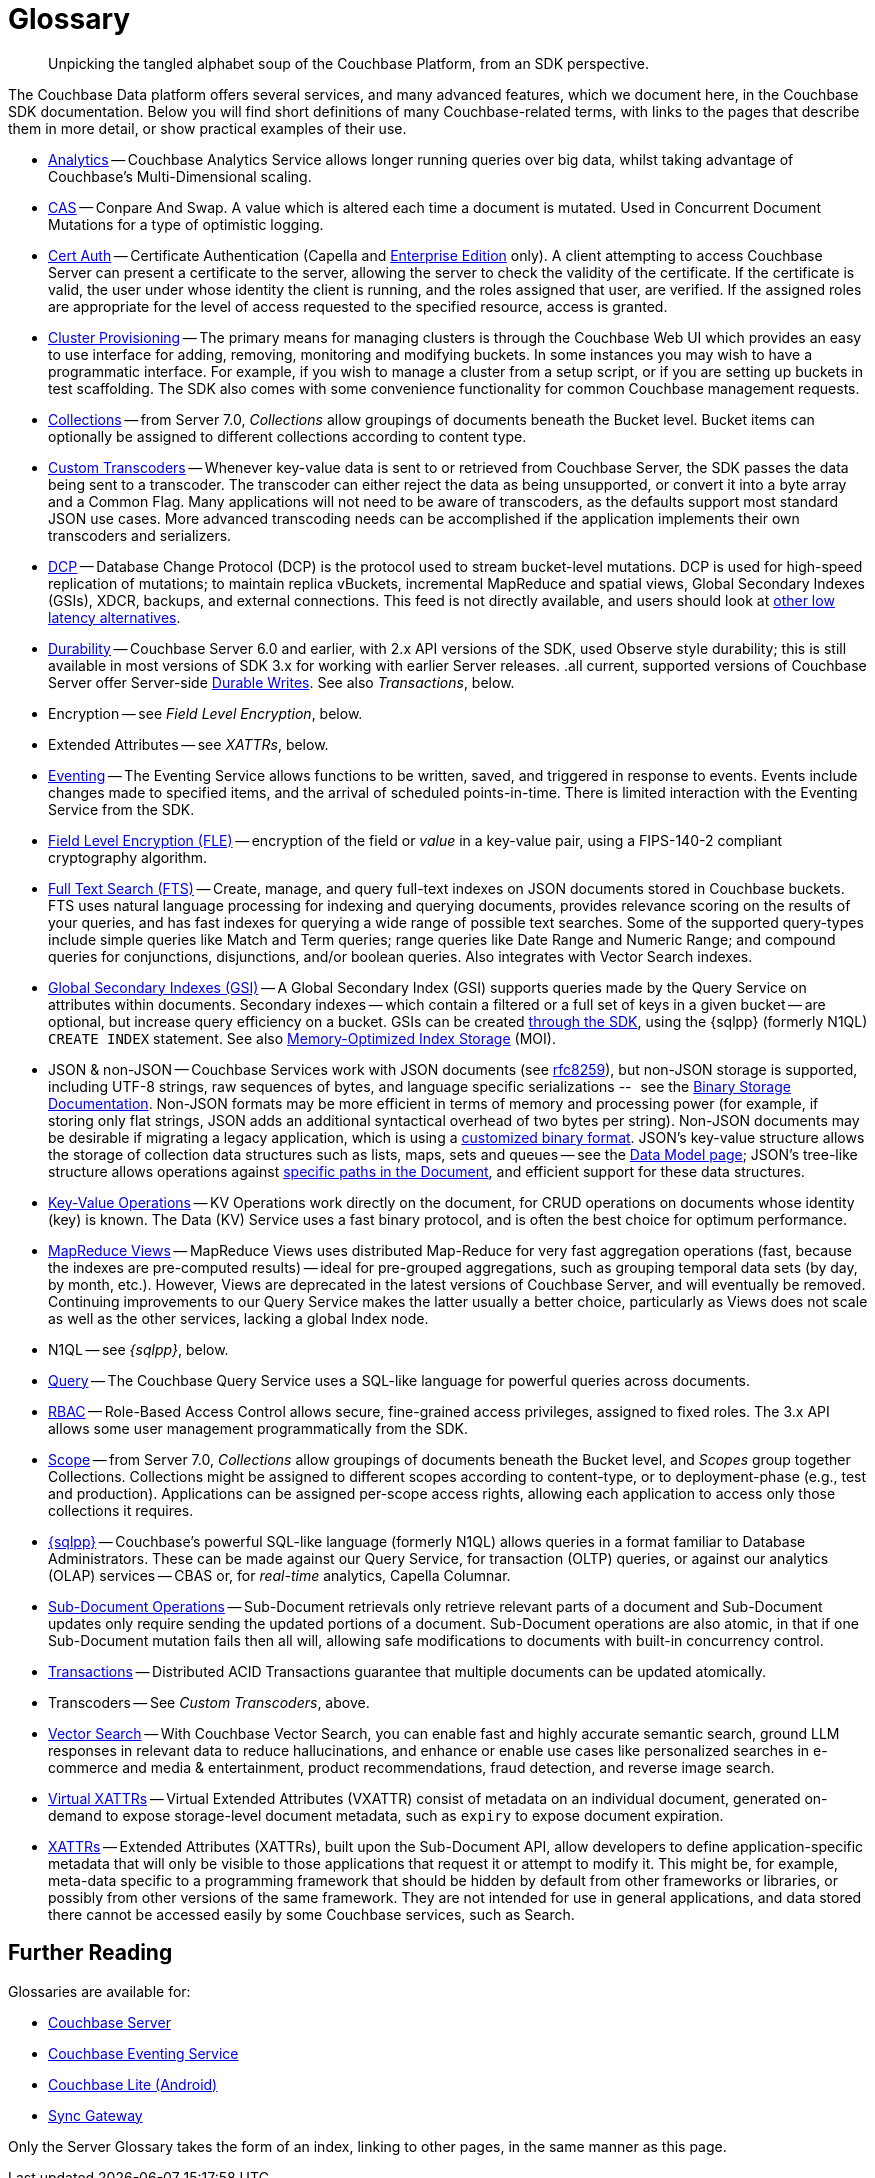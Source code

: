 = Glossary
:page-aliases:
:page-topic-type: reference

[abstract]
Unpicking the tangled alphabet soup of the Couchbase Platform, from an SDK perspective.

The Couchbase Data platform offers several services, and many advanced features, which we document here, in the Couchbase SDK documentation.
Below you will find short definitions of many Couchbase-related terms, with links to the pages that describe them in more detail, or show practical examples of their use.

// Forms a sort of index of links

* xref:howtos:analytics-using-sdk.adoc[Analytics] -- Couchbase Analytics Service allows longer running queries over big data, whilst taking advantage of Couchbase’s Multi-Dimensional scaling.

// Columnar -- Real-time analytics
// Bootstrapping -
* xref:howtos:concurrent-document-mutations.adoc[CAS] -- Conpare And Swap.
A value which is altered each time a document is mutated.
Used in Concurrent Document Mutations for a type of optimistic logging.
* xref:howtos:sdk-authentication.adoc#certificate-authentication[Cert Auth] -- Certificate Authentication (Capella and xref:{server_version}@server:introduction:editions.adoc[Enterprise Edition] only).
A client attempting to access Couchbase Server can present a certificate to the server, allowing the server to check the validity of the certificate.
If the certificate is valid, the user under whose identity the client is running, and the roles assigned that user, are verified. If the assigned roles are appropriate for the level of access requested to the specified resource, access is granted.
* xref:howtos:provisioning-cluster-resources.adoc[Cluster Provisioning] -- The primary means for managing clusters is through the Couchbase Web UI which provides an easy to use interface for adding, removing, monitoring and modifying buckets.
In some instances you may wish to have a programmatic interface. For example, if you wish to manage a cluster from a setup script, or if you are setting up buckets in test scaffolding.
The SDK also comes with some convenience functionality for common Couchbase management requests.
* xref:concept-docs:collections.adoc[Collections] -- from Server 7.0, _Collections_ allow groupings of documents beneath the Bucket level.
Bucket items can optionally be assigned to different collections according to content type.
* xref:howtos:transcoders-nonjson.adoc[Custom Transcoders] -- Whenever key-value data is sent to or retrieved from Couchbase Server, the SDK passes the data being sent to a transcoder.
The transcoder can either reject the data as being unsupported, or convert it into a byte array and a Common Flag.
Many applications will not need to be aware of transcoders, as the defaults support most standard JSON use cases.
More advanced transcoding needs can be accomplished if the application implements their own transcoders and serializers.
* xref:{server_version}@server:learn:clusters-and-availability/intra-cluster-replication.adoc#database-change-protocol[DCP] --
Database Change Protocol (DCP) is the protocol used to stream bucket-level mutations.
DCP is used for high-speed replication of mutations; to maintain replica vBuckets, incremental MapReduce and spatial views, Global Secondary Indexes (GSIs), XDCR, backups, and external connections.
This feed is not directly available, and users should look at xref:concept-docs:data-services.adoc#lowest-latency[other low latency alternatives].
* xref:concept-docs:durability-replication-failure-considerations.adoc[Durability] -- Couchbase Server 6.0 and earlier, with 2.x API versions of the SDK, used Observe style durability; this is still available in most versions of SDK 3.x for working with earlier Server releases.
.all current, supported versions of Couchbase Server offer Server-side xref:{server_version}@server:learn:data/durability.adoc[Durable Writes].
See also _Transactions_, below.
* Encryption -- see _Field Level Encryption_, below.
* Extended Attributes -- see _XATTRs_, below.
* xref:{server_version}@server:learn:services-and-indexes/services/eventing-service.adoc[Eventing] -- The Eventing Service allows functions to be written, saved, and triggered in response to events.
Events include changes made to specified items, and the arrival of scheduled points-in-time.
There is limited interaction with the Eventing Service from the SDK.
* xref:concept-docs:encryption.adoc[Field Level Encryption (FLE)] -- encryption of the field or _value_ in a key-value pair, using a FIPS-140-2 compliant cryptography algorithm.
* xref:howtos:full-text-searching-with-sdk.adoc[Full Text Search (FTS)] --
Create, manage, and query full-text indexes on JSON documents stored in Couchbase buckets.
FTS uses natural language processing for indexing and querying documents, provides relevance scoring on the results of your queries, and has fast indexes for querying a wide range of possible text searches.
Some of the supported query-types include simple queries like Match and Term queries; range queries like Date Range and Numeric Range; and compound queries for conjunctions, disjunctions, and/or boolean queries.
Also integrates with Vector Search indexes.
* xref:{server_version}@server:learn:services-and-indexes/indexes/global-secondary-indexes.adoc[Global Secondary Indexes (GSI)] --
A Global Secondary Index (GSI) supports queries made by the Query Service on attributes within documents.
Secondary indexes -- which contain a filtered or a full set of keys in a given bucket -- are optional, but increase query efficiency on a bucket.
GSIs can be created xref:concept-docs:n1ql-query.adoc#indexes[through the SDK], using the {sqlpp} (formerly N1QL) `CREATE INDEX` statement.
See also xref:{server_version}@server:learn:services-and-indexes/indexes/storage-modes.adoc#memory-optimized-index-storage[Memory-Optimized Index Storage] (MOI).
* JSON & non-JSON -- Couchbase Services work with JSON documents (see https://tools.ietf.org/html/rfc8259[rfc8259^]),
but non-JSON storage is supported,  including UTF-8 strings, raw sequences of bytes, and language specific serializations --   see the xref:concept-docs:nonjson.adoc[Binary Storage Documentation].
Non-JSON formats may be more efficient in terms of memory and processing power (for example, if storing only flat strings, JSON adds an additional syntactical overhead of two bytes per string).
Non-JSON documents may be desirable if migrating a legacy application, which is using a xref:howtos:transcoders-nonjson.adoc[customized binary format].
JSON’s key-value structure allows the storage of collection data structures such as lists, maps, sets and queues -- see the xref:concept-docs:data-model.adoc[Data Model page];
JSON’s tree-like structure allows operations against xref:howtos:subdocument-operations.adoc[specific paths in the Document],
and efficient support for these data structures.
* xref:howtos:kv-operations.adoc[Key-Value Operations] -- KV Operations work directly on the document, for CRUD operations on documents whose identity (key) is known.
The Data (KV) Service uses a fast binary protocol, and is often the best choice for optimum performance.
* xref:howtos:view-queries-with-sdk.adoc[MapReduce Views] --
MapReduce Views uses distributed Map-Reduce for very fast aggregation operations (fast, because the indexes are pre-computed results) — ideal for pre-grouped aggregations, such as grouping temporal data sets (by day, by month, etc.).
However, Views are deprecated in the latest versions of Couchbase Server, and will eventually be removed.
Continuing improvements to our Query Service makes the latter usually a better choice, particularly as Views does not scale as well as the other services, lacking a global Index node.
* N1QL -- see _{sqlpp}_, below.
// Observability
* xref:howtos:n1ql-queries-with-sdk.adoc[Query] -- The Couchbase Query Service uses a SQL-like language for powerful queries across documents.
* xref:{server_version}@server:learn:security/authorization-overview.adoc#introduction-to-rbac[RBAC] -- Role-Based Access Control allows secure, fine-grained access privileges, assigned to fixed roles.
The 3.x API allows some user management programmatically from the SDK.
// RTO - see Tracing
* xref:concept-docs:collections.adoc[Scope] -- from Server 7.0, _Collections_ allow groupings of documents beneath the Bucket level, and _Scopes_ group together Collections.
Collections might be assigned to different scopes according to content-type, or to deployment-phase (e.g., test and production).
Applications can be assigned per-scope access rights, allowing each application to access only those collections it requires.
* xref:concept-docs:n1ql-query.adoc[{sqlpp}] -- Couchbase’s powerful SQL-like language (formerly N1QL) allows queries in a format familiar to Database Administrators.
These can be made against our Query Service, for transaction (OLTP) queries,
or against our analytics (OLAP) services -- CBAS or, for _real-time_ analytics, Capella Columnar.
* xref:howtos:subdocument-operations.adoc[Sub-Document Operations] --
Sub-Document retrievals only retrieve relevant parts of a document and Sub-Document updates only require sending the updated portions of a document.
Sub-Document operations are also atomic, in that if one Sub-Document mutation fails then all will, allowing safe modifications to documents with built-in concurrency control.
// Sync-Gateway (? for awareness, also another possible source of interactions via mobile devices?)
// Threshold Logging - see Tracing
// Tracing - vs Response Time Observability vs Threshold Logging
* xref:{server_version}@server:learn:data/transactions.adoc[Transactions] --
Distributed ACID Transactions guarantee that multiple documents can be updated atomically.
* Transcoders -- See _Custom Transcoders_, above.
* xref:howtos:vector-searching-with-sdk.adoc[Vector Search] -- With Couchbase Vector Search, you can enable fast and highly accurate semantic search, ground LLM responses in relevant data to reduce hallucinations, and enhance or enable use cases like personalized searches in e-commerce and media & entertainment, product recommendations, fraud detection, and reverse image search.
* xref:concept-docs:xattr.adoc#virtual-extended-attributes[Virtual XATTRs] --
Virtual Extended Attributes (VXATTR) consist of metadata on an individual document, generated on-demand to expose storage-level document metadata, such as `expiry` to expose document expiration.
* xref:howtos:subdocument-operations.adoc#extended-attributes[XATTRs] --
Extended Attributes (XATTRs), built upon the Sub-Document API, allow developers to define application-specific metadata that will only be visible to those applications that request it or attempt to modify it.
This might be, for example, meta-data specific to a programming framework that should be hidden by default from other frameworks or libraries, or possibly from other versions of the same framework.
They are not intended for use in general applications, and data stored there cannot be accessed easily by some Couchbase services, such as Search.


== Further Reading

Glossaries are available for:

* xref:server:learn:glossary.adoc[Couchbase Server]
* xref:server:eventing:eventing-Terminologies.adoc[Couchbase Eventing Service]
* xref:couchbase-lite:android:refer/java-android-refer-glossary.adoc[Couchbase Lite (Android)]
* xref:sync-gateway:ROOT:refer/refer-sgw-glossary.adoc[Sync Gateway]

Only the Server Glossary takes the form of an index, linking to other pages, in the same manner as this page.
